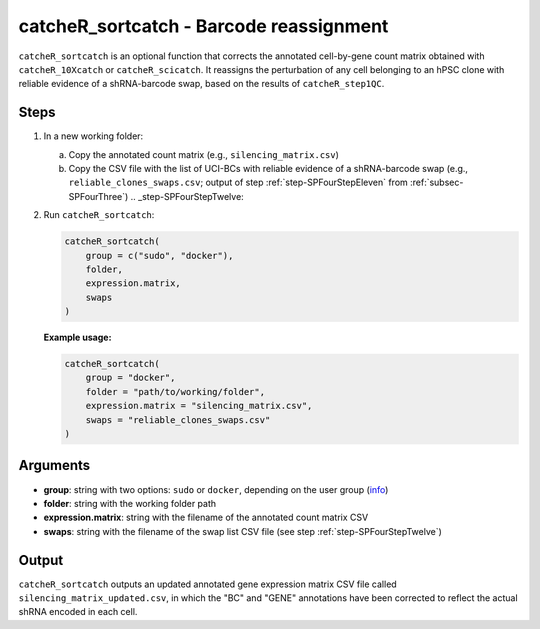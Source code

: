 catcheR_sortcatch - Barcode reassignment
====================

``catcheR_sortcatch`` is an optional function that corrects the annotated cell-by-gene count matrix obtained with ``catcheR_10Xcatch`` or ``catcheR_scicatch``. It reassigns the perturbation of any cell belonging to an hPSC clone with reliable evidence of a shRNA-barcode swap, based on the results of ``catcheR_step1QC``.

Steps
-----

#. In a new working folder:
   
   a. Copy the annotated count matrix (e.g., ``silencing_matrix.csv``)  
   
   b. Copy the CSV file with the list of UCI-BCs with reliable evidence of a shRNA-barcode swap (e.g., ``reliable_clones_swaps.csv``; output of step :ref:`step-SPFourStepEleven` from :ref:`subsec-SPFourThree`)  
      .. _step-SPFourStepTwelve:

#. Run ``catcheR_sortcatch``:

   .. code-block:: r

      catcheR_sortcatch(
          group = c("sudo", "docker"),
          folder,
          expression.matrix,
          swaps
      )

   **Example usage:**

   .. code-block:: r

      catcheR_sortcatch(
          group = "docker",
          folder = "path/to/working/folder",
          expression.matrix = "silencing_matrix.csv",
          swaps = "reliable_clones_swaps.csv"
      )

Arguments
---------

- **group**: string with two options: ``sudo`` or ``docker``, depending on the user group (`info <https://docs.docker.com/engine/install/linux-postinstall/>`__)
- **folder**: string with the working folder path
- **expression.matrix**: string with the filename of the annotated count matrix CSV
- **swaps**: string with the filename of the swap list CSV file (see step :ref:`step-SPFourStepTwelve`)

Output
------

``catcheR_sortcatch`` outputs an updated annotated gene expression matrix CSV file called ``silencing_matrix_updated.csv``, in which the "BC" and "GENE" annotations have been corrected to reflect the actual shRNA encoded in each cell.
